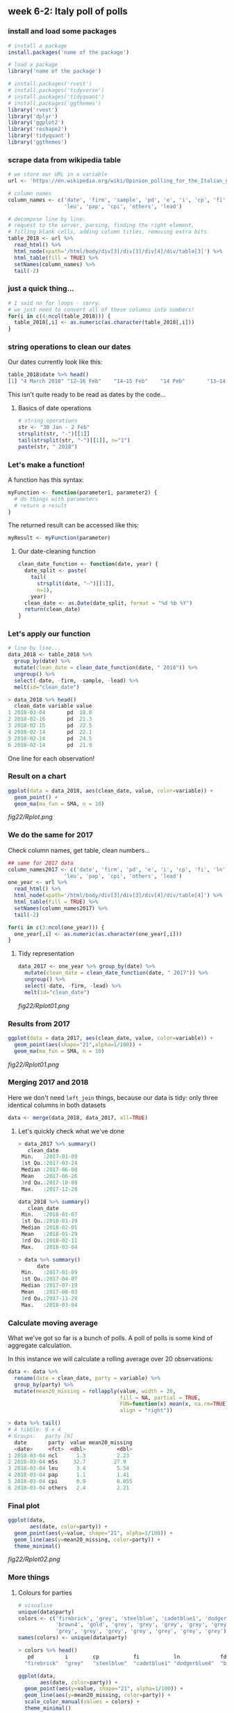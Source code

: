 ** week 6-2: Italy poll of polls
   :LOGBOOK:
   CLOCK: [2018-12-14 Fri 12:22]--[2018-12-14 Fri 13:09] =>  0:47
   CLOCK: [2018-12-14 Fri 11:07]--[2018-12-14 Fri 11:11] =>  0:04
   CLOCK: [2018-12-14 Fri 10:54]--[2018-12-14 Fri 11:06] =>  0:12
   CLOCK: [2018-12-14 Fri 10:15]--[2018-12-14 Fri 10:54] =>  0:39
   :END:
*** install and load some packages
#+BEGIN_SRC R
# install a package
install.packages('name of the package')

# load a package
library('name of the package')
#+END_SRC

#+BEGIN_SRC R
# install.packages('rvest')
# install.packages('tidyverse')
# install.packages('tidyquant')
# install.packages('ggthemes')
library('rvest')
library('dplyr')
library('ggplot2')
library('reshape2')
library('tidyquant')
library('ggthemes')
#+END_SRC

*** scrape data from wikipedia table
#+BEGIN_SRC R
# we store our URL in a variable
url <- 'https://en.wikipedia.org/wiki/Opinion_polling_for_the_Italian_general_election,_2018'

# column names
column_names <- c('date', 'firm', 'sample', 'pd', 'e', 'i', 'cp', 'fi', 'ln', 'fdl', 'ncl', 'm5s', 
                  'leu', 'pap', 'cpi', 'others', 'lead')

# decompose line by line:
# request to the server, parsing, finding the right element,
# filling blank cells, adding column titles, removing extra bits
table_2018 <- url %>%
  read_html() %>%
  html_node(xpath='/html/body/div[3]/div[3]/div[4]/div/table[3]') %>%
  html_table(fill = TRUE) %>%
  setNames(column_names) %>%
  tail(-2)
#+END_SRC

*** just a quick thing...
#+BEGIN_SRC R
# I said no for loops - sorry.
# we just need to convert all of these columns into numbers!
for(i in c(4:ncol(table_2018))) {
  table_2018[,i] <- as.numeric(as.character(table_2018[,i]))
}
#+END_SRC

*** string operations to clean our dates
Our dates currently look like this:

#+BEGIN_SRC R
table_2018$date %>% head()
[1] "4 March 2018" "12–16 Feb"    "14–15 Feb"    "14 Feb"       "13–14 Feb"    "12–14 Feb"
#+END_SRC

This isn't quite ready to be read as dates by the code...

**** Basics of date operations

#+BEGIN_SRC R
# string operations
str <- "30 Jan - 2 Feb"
strsplit(str, "-")[[1]]
tail(strsplit(str, "-")[[1]], n="1")
paste(str, " 2018")
#+END_SRC

*** Let's make a function!
A function has this syntax:

#+BEGIN_SRC R
myFunction <- function(parameter1, parameter2) {
  # do things with parameters
  # return a result
}
#+END_SRC

The returned result can be accessed like this:

#+BEGIN_SRC R
myResult <- myFunction(parameter)
#+END_SRC

**** Our date-cleaning function
#+BEGIN_SRC R
clean_date_function <- function(date, year) {
  date_split <- paste(
    tail(
      strsplit(date, "–")[[1]], 
      n=1), 
    year)
  clean_date <- as.Date(date_split, format = "%d %b %Y")
  return(clean_date)
}
#+END_SRC

*** Let's apply our function
#+BEGIN_SRC R
# line by line...
data_2018 <- table_2018 %>%
  group_by(date) %>%
  mutate(clean_date = clean_date_function(date, " 2018")) %>%
  ungroup() %>%
  select(-date, -firm, -sample, -lead) %>%
  melt(id="clean_date")
#+END_SRC

#+BEGIN_SRC R
> data_2018 %>% head()
  clean_date variable value
1 2018-03-04       pd  18.8
2 2018-02-16       pd  21.3
3 2018-02-15       pd  22.5
4 2018-02-14       pd  22.1
5 2018-02-14       pd  24.5
6 2018-02-14       pd  21.9
#+END_SRC

One line for each observation!

*** Result on a chart
#+BEGIN_SRC R
ggplot(data = data_2018, aes(clean_date, value, color=variable)) + 
  geom_point() + 
  geom_ma(ma_fun = SMA, n = 10)
#+END_SRC

[[fig22/Rplot.png]]

*** We do the same for 2017
Check column names, get table, clean numbers...
#+BEGIN_SRC R
## same for 2017 data
column_names2017 <- c('date', 'firm', 'pd', 'e', 'i', 'cp', 'fi', 'ln', 'fdl', 'ncl', 'm5s', 
                  'leu', 'pap', 'cpi', 'others', 'lead')
one_year <- url %>%
  read_html() %>%
  html_node(xpath='/html/body/div[3]/div[3]/div[4]/div/table[4]') %>%
  html_table(fill = TRUE) %>%
  setNames(column_names2017) %>%
  tail(-2)

for(i in c(3:ncol(one_year))) {
  one_year[,i] <- as.numeric(as.character(one_year[,i]))
}
#+END_SRC

**** Tidy representation
#+BEGIN_SRC R
data_2017 <- one_year %>% group_by(date) %>%
  mutate(clean_date = clean_date_function(date, " 2017")) %>%
  ungroup() %>%
  select(-date, -firm, -lead) %>%
  melt(id="clean_date")
#+END_SRC

[[fig22/Rplot01.png]]

*** Results from 2017
#+BEGIN_SRC R
ggplot(data = data_2017, aes(clean_date, value, color=variable)) + 
  geom_point(aes(shape="21",alpha=1/100)) + 
  geom_ma(ma_fun = SMA, n = 10)
#+END_SRC

[[fig22/Rplot01.png]]

*** Merging 2017 and 2018

Here we don't need ~left_join~ things, because our data is tidy: only three identical columns in both datasets

#+BEGIN_SRC R
data <- merge(data_2018, data_2017, all=TRUE)
#+END_SRC

**** Let's quickly check what we've done

#+BEGIN_SRC R
> data_2017 %>% summary()
   clean_date          
 Min.   :2017-01-09    
 1st Qu.:2017-03-24    
 Median :2017-06-08    
 Mean   :2017-06-26    
 3rd Qu.:2017-10-08    
 Max.   :2017-12-28    

data_2018 %>% summary()
   clean_date       
 Min.   :2018-01-07 
 1st Qu.:2018-01-19 
 Median :2018-02-01 
 Mean   :2018-01-29 
 3rd Qu.:2018-02-11 
 Max.   :2018-03-04 
                    
> data %>% summary()
      date           
 Min.   :2017-01-09  
 1st Qu.:2017-04-07  
 Median :2017-07-19  
 Mean   :2017-08-03  
 3rd Qu.:2017-11-29  
 Max.   :2018-03-04  
#+END_SRC

*** Calculate moving average

What we've got so far is a bunch of polls. A poll of polls is some kind of aggregate calculation.

In this instance we will calculate a rolling average over 20 observations:

#+BEGIN_SRC R
data <- data %>%
  rename(date = clean_date, party = variable) %>%
  group_by(party) %>%
  mutate(mean20_missing = rollapply(value, width = 20,
                                    fill = NA, partial = TRUE, 
                                    FUN=function(x) mean(x, na.rm=TRUE),
                                    align = "right"))
				    
> data %>% tail()
# A tibble: 6 x 4
# Groups:   party [6]
  date       party  value mean20_missing
  <date>     <fct>  <dbl>          <dbl>
1 2018-03-04 ncl      1.3          2.23 
2 2018-03-04 m5s     32.7         27.9  
3 2018-03-04 leu      3.4          5.54 
4 2018-03-04 pap      1.1          1.41 
5 2018-03-04 cpi      0.9          0.855
6 2018-03-04 others   2.4          2.21
#+END_SRC

*** Final plot
#+BEGIN_SRC R
ggplot(data, 
       aes(date, color=party)) + 
  geom_point(aes(y=value, shape="21", alpha=1/100)) + 
  geom_line(aes(y=mean20_missing, color=party)) +
  theme_minimal()
#+END_SRC

[[fig22/Rplot02.png]]

*** More things
**** Colours for parties
#+BEGIN_SRC R
# visualise
unique(data$party)
colors <- c('firebrick', 'grey', 'steelblue', 'cadetblue1', 'dodgerblue4',
            'brown4', 'gold', 'grey', 'grey', 'grey', 'grey', 'grey', 
            'grey', 'grey', 'grey', 'grey', 'grey', 'grey', 'grey')
names(colors) <- unique(data$party)

> colors %>% head()
   pd          i        cp           fi           ln             fdl 
  "firebrick"  "grey"   "steelblue"  "cadetblue1" "dodgerblue4"  "brown4" 

ggplot(data, 
       aes(date, color=party)) + 
  geom_point(aes(y=value, shape="21", alpha=1/100)) + 
  geom_line(aes(y=mean20_missing, color=party)) +
  scale_color_manual(values = colors) +
  theme_minimal()
#+END_SRC

[[fig22/Rplot03.png]]

**** Filtering parties

#+BEGIN_SRC R
data %>% filter(party %in% c('pd', 'fi', 'ln', 'fdl', 'm5s', 'leu')) %>%
ggplot(aes(date, color=party)) + 
  geom_point(aes(y=value, shape="21", alpha=1/100)) + 
  geom_line(aes(y=mean20_missing, color=party)) +
  scale_color_manual(values = colors)
  theme_minimal()
#+END_SRC

[[fig22/Rplot04.png]]

**** Annotations

#+BEGIN_SRC R
annot <- read.table(text=
                    "year|wait|just|text|pcolor
                    2018-01-01|0.22|0|Democratic party|firebrick
                    2018-01-01|0.3|0|Five Star|gold
                    2018-01-01|0.17|0|Forza|steelblue
                    2018-01-01|0.12|0|League|cadetblue1
                    2018-01-01|0.08|0|Free and Equal|brown4
                    2018-01-01|0.03|0|Brothers of Italy|dodgerblue4",
                    sep="|", header=TRUE, stringsAsFactors=FALSE)
#annot$text <- gsub("", "\n", annot$text)
annot$year <- as.Date(annot$year)

data %>% filter(party %in% c('pd', 'fi', 'ln', 'fdl', 'm5s', 'leu')) %>%
ggplot(aes(date, color=party)) + 
  geom_point(aes(y=value/100, shape="21", alpha=0.001)) +
  geom_line(aes(y=mean20_missing/100)) +
  theme_minimal() + scale_color_manual(values = colors) +
  scale_y_continuous(labels = scales::percent) +
  ggtitle("Italian party polling") +
  xlab("Date") + ylab("Poll") + geom_label(data=annot, aes(x=year, y=wait, label=text),
                                           lineheight=0.95,
                                           size=4, label.size=0, color=annot$pcolor)+ 
  theme(legend.position = "none")

#+END_SRC

[[fig22/Rplot05.png]]
